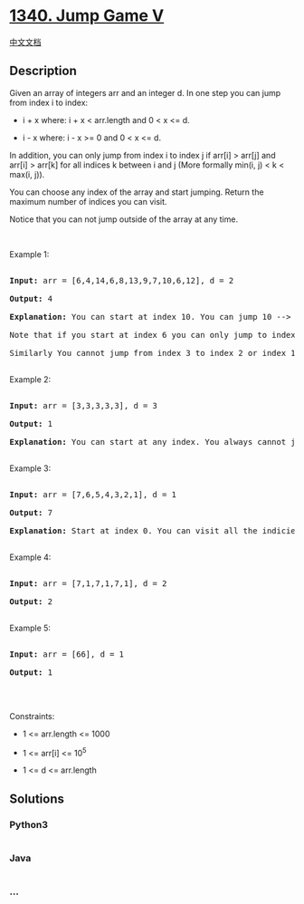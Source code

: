 * [[https://leetcode.com/problems/jump-game-v][1340. Jump Game V]]
  :PROPERTIES:
  :CUSTOM_ID: jump-game-v
  :END:
[[./solution/1300-1399/1340.Jump Game V/README.org][中文文档]]

** Description
   :PROPERTIES:
   :CUSTOM_ID: description
   :END:

#+begin_html
  <p>
#+end_html

Given an array of integers arr and an integer d. In one step you can
jump from index i to index:

#+begin_html
  </p>
#+end_html

#+begin_html
  <ul>
#+end_html

#+begin_html
  <li>
#+end_html

i + x where: i + x < arr.length and 0 < x <= d.

#+begin_html
  </li>
#+end_html

#+begin_html
  <li>
#+end_html

i - x where: i - x >= 0 and 0 < x <= d.

#+begin_html
  </li>
#+end_html

#+begin_html
  </ul>
#+end_html

#+begin_html
  <p>
#+end_html

In addition, you can only jump from index i to index j if arr[i] >
arr[j] and arr[i] > arr[k] for all indices k between i and j (More
formally min(i, j) < k < max(i, j)).

#+begin_html
  </p>
#+end_html

#+begin_html
  <p>
#+end_html

You can choose any index of the array and start jumping. Return the
maximum number of indices you can visit.

#+begin_html
  </p>
#+end_html

#+begin_html
  <p>
#+end_html

Notice that you can not jump outside of the array at any time.

#+begin_html
  </p>
#+end_html

#+begin_html
  <p>
#+end_html

 

#+begin_html
  </p>
#+end_html

#+begin_html
  <p>
#+end_html

Example 1:

#+begin_html
  </p>
#+end_html

#+begin_html
  <pre>

  <strong>Input:</strong> arr = [6,4,14,6,8,13,9,7,10,6,12], d = 2

  <strong>Output:</strong> 4

  <strong>Explanation:</strong> You can start at index 10. You can jump 10 --&gt; 8 --&gt; 6 --&gt; 7 as shown.

  Note that if you start at index 6 you can only jump to index 7. You cannot jump to index 5 because 13 &gt; 9. You cannot jump to index 4 because index 5 is between index 4 and 6 and 13 &gt; 9.

  Similarly You cannot jump from index 3 to index 2 or index 1.

  </pre>
#+end_html

#+begin_html
  <p>
#+end_html

Example 2:

#+begin_html
  </p>
#+end_html

#+begin_html
  <pre>

  <strong>Input:</strong> arr = [3,3,3,3,3], d = 3

  <strong>Output:</strong> 1

  <strong>Explanation:</strong> You can start at any index. You always cannot jump to any index.

  </pre>
#+end_html

#+begin_html
  <p>
#+end_html

Example 3:

#+begin_html
  </p>
#+end_html

#+begin_html
  <pre>

  <strong>Input:</strong> arr = [7,6,5,4,3,2,1], d = 1

  <strong>Output:</strong> 7

  <strong>Explanation:</strong> Start at index 0. You can visit all the indicies. 

  </pre>
#+end_html

#+begin_html
  <p>
#+end_html

Example 4:

#+begin_html
  </p>
#+end_html

#+begin_html
  <pre>

  <strong>Input:</strong> arr = [7,1,7,1,7,1], d = 2

  <strong>Output:</strong> 2

  </pre>
#+end_html

#+begin_html
  <p>
#+end_html

Example 5:

#+begin_html
  </p>
#+end_html

#+begin_html
  <pre>

  <strong>Input:</strong> arr = [66], d = 1

  <strong>Output:</strong> 1

  </pre>
#+end_html

#+begin_html
  <p>
#+end_html

 

#+begin_html
  </p>
#+end_html

#+begin_html
  <p>
#+end_html

Constraints:

#+begin_html
  </p>
#+end_html

#+begin_html
  <ul>
#+end_html

#+begin_html
  <li>
#+end_html

1 <= arr.length <= 1000

#+begin_html
  </li>
#+end_html

#+begin_html
  <li>
#+end_html

1 <= arr[i] <= 10^5

#+begin_html
  </li>
#+end_html

#+begin_html
  <li>
#+end_html

1 <= d <= arr.length

#+begin_html
  </li>
#+end_html

#+begin_html
  </ul>
#+end_html

** Solutions
   :PROPERTIES:
   :CUSTOM_ID: solutions
   :END:

#+begin_html
  <!-- tabs:start -->
#+end_html

*** *Python3*
    :PROPERTIES:
    :CUSTOM_ID: python3
    :END:
#+begin_src python
#+end_src

*** *Java*
    :PROPERTIES:
    :CUSTOM_ID: java
    :END:
#+begin_src java
#+end_src

*** *...*
    :PROPERTIES:
    :CUSTOM_ID: section
    :END:
#+begin_example
#+end_example

#+begin_html
  <!-- tabs:end -->
#+end_html

